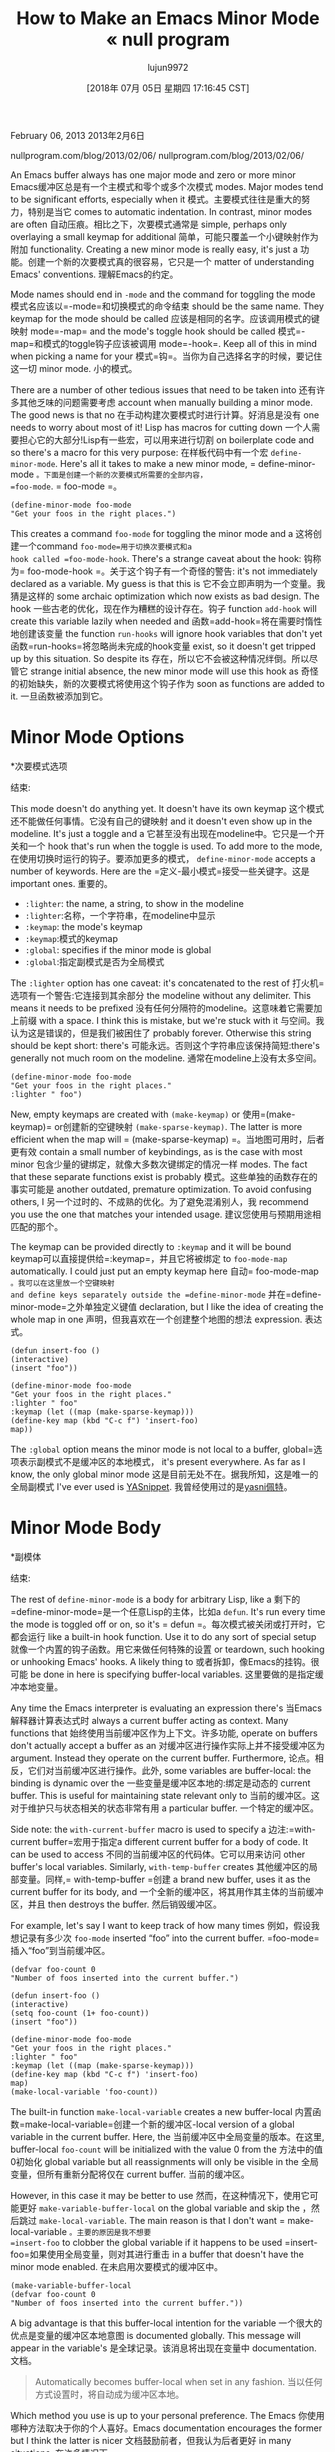#+TITLE: How to Make an Emacs Minor Mode « null program
#+URL: https://nullprogram.com/blog/2013/02/06/
#+AUTHOR: lujun9972
#+TAGS: raw
#+DATE: [2018年 07月 05日 星期四 17:16:45 CST]
#+LANGUAGE:  zh-CN
#+OPTIONS:  H:6 num:nil toc:t n:nil ::t |:t ^:nil -:nil f:t *:t <:nil
February 06, 2013
2013年2月6日

nullprogram.com/blog/2013/02/06/
nullprogram.com/blog/2013/02/06/

An Emacs buffer always has one major mode and zero or more minor
Emacs缓冲区总是有一个主模式和零个或多个次模式
modes. Major modes tend to be significant efforts, especially when it
模式。主要模式往往是重大的努力，特别是当它
comes to automatic indentation. In contrast, minor modes are often
自动压痕。相比之下，次要模式通常是
simple, perhaps only overlaying a small keymap for additional
简单，可能只覆盖一个小键映射作为附加
functionality. Creating a new minor mode is really easy, it's just a
功能。创建一个新的次要模式真的很容易，它只是一个
matter of understanding Emacs' conventions.
理解Emacs的约定。

Mode names should end in =-mode= and the command for toggling the mode
模式名应该以=-mode=和切换模式的命令结束
should be the same name. They keymap for the mode should be called
应该是相同的名字。应该调用模式的键映射
mode=-map= and the mode's toggle hook should be called
模式=-map=和模式的toggle钩子应该被调用
mode=-hook=. Keep all of this in mind when picking a name for your
模式=钩=。当你为自己选择名字的时候，要记住这一切
minor mode.
小的模式。

There are a number of other tedious issues that need to be taken into
还有许多其他乏味的问题需要考虑
account when manually building a minor mode. The good news is that no
在手动构建次要模式时进行计算。好消息是没有
one needs to worry about most of it! Lisp has macros for cutting down
一个人需要担心它的大部分!Lisp有一些宏，可以用来进行切割
on boilerplate code and so there's a macro for this very purpose:
在样板代码中有一个宏
=define-minor-mode=. Here's all it takes to make a new minor mode,
= define-minor-mode =。下面是创建一个新的次要模式所需要的全部内容，
=foo-mode=.
= foo-mode =。

#+BEGIN_EXAMPLE
(define-minor-mode foo-mode
"Get your foos in the right places.")
#+END_EXAMPLE

This creates a command =foo-mode= for toggling the minor mode and a
这将创建一个command =foo-mode=用于切换次要模式和a
hook called =foo-mode-hook=. There's a strange caveat about the hook:
钩称为= foo-mode-hook =。关于这个钩子有一个奇怪的警告:
it's not immediately declared as a variable. My guess is that this is
它不会立即声明为一个变量。我猜是这样的
some archaic optimization which now exists as bad design. The hook
一些古老的优化，现在作为糟糕的设计存在。钩子
function =add-hook= will create this variable lazily when needed and
函数=add-hook=将在需要时惰性地创建该变量
the function =run-hooks= will ignore hook variables that don't yet
函数=run-hooks=将忽略尚未完成的hook变量
exist, so it doesn't get tripped up by this situation. So despite its
存在，所以它不会被这种情况绊倒。所以尽管它
strange initial absence, the new minor mode will use this hook as
奇怪的初始缺失，新的次要模式将使用这个钩子作为
soon as functions are added to it.
一旦函数被添加到它。

* Minor Mode Options
*次要模式选项
:PROPERTIES:
属性:
:CUSTOM_ID: minor-mode-options
:CUSTOM_ID minor-mode-options
:END:
结束:

This mode doesn't do anything yet. It doesn't have its own keymap
这个模式还不能做任何事情。它没有自己的键映射
and it doesn't even show up in the modeline. It's just a toggle and a
它甚至没有出现在modeline中。它只是一个开关和一个
hook that's run when the toggle is used. To add more to the mode,
在使用切换时运行的钩子。要添加更多的模式，
=define-minor-mode= accepts a number of keywords. Here are the
=定义-最小模式=接受一些关键字。这是
important ones.
重要的。

- =:lighter=: the name, a string, to show in the modeline
- =:lighter=:名称，一个字符串，在modeline中显示
- =:keymap=: the mode's keymap
- =:keymap=:模式的keymap
- =:global=: specifies if the minor mode is global
- =:global=:指定副模式是否为全局模式

The =:lighter= option has one caveat: it's concatenated to the rest of
打火机=选项有一个警告:它连接到其余部分
the modeline without any delimiter. This means it needs to be prefixed
没有任何分隔符的modeline。这意味着它需要加上前缀
with a space. I think this is mistake, but we're stuck with it
与空间。我认为这是错误的，但是我们被困住了
probably forever. Otherwise this string should be kept short: there's
可能永远。否则这个字符串应该保持简短:there's
generally not much room on the modeline.
通常在modeline上没有太多空间。

#+BEGIN_EXAMPLE
(define-minor-mode foo-mode
"Get your foos in the right places."
:lighter " foo")
#+END_EXAMPLE

New, empty keymaps are created with =(make-keymap)= or
使用=(make-keymap)= or创建新的空键映射
=(make-sparse-keymap)=. The latter is more efficient when the map will
= (make-sparse-keymap) =。当地图可用时，后者更有效
contain a small number of keybindings, as is the case with most minor
包含少量的键绑定，就像大多数次键绑定的情况一样
modes. The fact that these separate functions exist is probably
模式。这些单独的函数存在的事实可能是
another outdated, premature optimization. To avoid confusing others, I
另一个过时的、不成熟的优化。为了避免混淆别人，我
recommend you use the one that matches your intended usage.
建议您使用与预期用途相匹配的那个。

The keymap can be provided directly to =:keymap= and it will be bound
keymap可以直接提供给=:keymap=，并且它将被绑定
to =foo-mode-map= automatically. I could just put an empty keymap here
自动= foo-mode-map =。我可以在这里放一个空键映射
and define keys separately outside the =define-minor-mode=
并在=define-minor-mode=之外单独定义键值
declaration, but I like the idea of creating the whole map in one
声明，但我喜欢在一个创建整个地图的想法
expression.
表达式。

#+BEGIN_EXAMPLE
(defun insert-foo ()
(interactive)
(insert "foo"))

(define-minor-mode foo-mode
"Get your foos in the right places."
:lighter " foo"
:keymap (let ((map (make-sparse-keymap)))
(define-key map (kbd "C-c f") 'insert-foo)
map))
#+END_EXAMPLE

The =:global= option means the minor mode is not local to a buffer,
global=选项表示副模式不是缓冲区的本地模式，
it's present everywhere. As far as I know, the only global minor mode
这是目前无处不在。据我所知，这是唯一的全局副模式
I've ever used is [[https://github.com/capitaomorte/yasnippet][YASnippet]].
我曾经使用过的是[[https://github.com/capitaomorte/yasni佩特][yasni佩特]]。

* Minor Mode Body
*副模体
:PROPERTIES:
属性:
:CUSTOM_ID: minor-mode-body
:CUSTOM_ID minor-mode-body
:END:
结束:

The rest of =define-minor-mode= is a body for arbitrary Lisp, like a
剩下的=define-minor-mode=是一个任意Lisp的主体，比如a
=defun=. It's run every time the mode is toggled off or on, so it's
= defun =。每次模式被关闭或打开时，它都会运行
like a built-in hook function. Use it to do any sort of special setup
就像一个内置的钩子函数。用它来做任何特殊的设置
or teardown, such hooking or unhooking Emacs' hooks. A likely thing to
或者拆卸，像Emacs的挂钩。很可能
be done in here is specifying buffer-local variables.
这里要做的是指定缓冲本地变量。

Any time the Emacs interpreter is evaluating an expression there's
当Emacs解释器计算表达式时
always a current buffer acting as context. Many functions that
始终使用当前缓冲区作为上下文。许多功能,
operate on buffers don't actually accept a buffer as an
对缓冲区进行操作实际上并不接受缓冲区为
argument. Instead they operate on the current buffer. Furthermore,
论点。相反，它们对当前缓冲区进行操作。此外,
some variables are buffer-local: the binding is dynamic over the
一些变量是缓冲区本地的:绑定是动态的
current buffer. This is useful for maintaining state relevant only to
当前的缓冲区。这对于维护只与状态相关的状态非常有用
a particular buffer.
一个特定的缓冲区。

Side note: the =with-current-buffer= macro is used to specify a
边注:=with-current buffer=宏用于指定a
different current buffer for a body of code. It can be used to access
不同的当前缓冲区的代码体。它可以用来访问
other buffer's local variables. Similarly, =with-temp-buffer= creates
其他缓冲区的局部变量。同样,= with-temp-buffer =创建
a brand new buffer, uses it as the current buffer for its body, and
一个全新的缓冲区，将其用作其主体的当前缓冲区，并且
then destroys the buffer.
然后销毁缓冲区。

For example, let's say I want to keep track of how many times
例如，假设我想记录有多少次
=foo-mode= inserted “foo” into the current buffer.
=foo-mode=插入“foo”到当前缓冲区。

#+BEGIN_EXAMPLE
(defvar foo-count 0
"Number of foos inserted into the current buffer.")

(defun insert-foo ()
(interactive)
(setq foo-count (1+ foo-count))
(insert "foo"))

(define-minor-mode foo-mode
"Get your foos in the right places."
:lighter " foo"
:keymap (let ((map (make-sparse-keymap)))
(define-key map (kbd "C-c f") 'insert-foo)
map)
(make-local-variable 'foo-count))
#+END_EXAMPLE

The built-in function =make-local-variable= creates a new buffer-local
内置函数=make-local-variable=创建一个新的缓冲区-local
version of a global variable in the current buffer. Here, the
当前缓冲区中全局变量的版本。在这里,
buffer-local =foo-count= will be initialized with the value 0 from the
方法中的值0初始化
global variable but all reassignments will only be visible in the
全局变量，但所有重新分配将仅在
current buffer.
当前的缓冲区。

However, in this case it may be better to use
然而，在这种情况下，使用它可能更好
=make-variable-buffer-local= on the global variable and skip the
，然后跳过
=make-local-variable=. The main reason is that I don't want
= make-local-variable =。主要的原因是我不想要
=insert-foo= to clobber the global variable if it happens to be used
=insert-foo=如果使用全局变量，则对其进行重击
in a buffer that doesn't have the minor mode enabled.
在未启用次要模式的缓冲区中。

#+BEGIN_EXAMPLE
(make-variable-buffer-local
(defvar foo-count 0
"Number of foos inserted into the current buffer."))
#+END_EXAMPLE

A big advantage is that this buffer-local intention for the variable
一个很大的优点是变量的缓冲区本地意图
is documented globally. This message will appear in the variable's
是全球记录。该消息将出现在变量中
documentation.
文档。

#+BEGIN_QUOTE
# + BEGIN_QUOTE
Automatically becomes buffer-local when set in any fashion.
当以任何方式设置时，将自动成为缓冲区本地。
#+END_QUOTE
# + END_QUOTE

Which method you use is up to your personal preference. The Emacs
你使用哪种方法取决于你的个人喜好。Emacs
documentation encourages the former but I think the latter is nicer
文档鼓励前者，但我认为后者更好
in many situations.
在许多情况下。

* Automatically Enabling the Minor Mode
*自动启用次要模式
:PROPERTIES:
属性:
:CUSTOM_ID: automatically-enabling-the-minor-mode
:CUSTOM_ID automatically-enabling-the-minor-mode
:END:
结束:

Some minor modes don't have any particular major mode association and
一些小模态没有任何特定的主模态关联
the user will toggle it at will. Some minor modes only make sense when
用户可以随意切换它。一些次要的模式只有在某些情况下才有意义
used with particular major mode and it might make sense to
用于特定的主模式，它可能有意义
automatically enable along with that mode. This is done by hooking
自动启用与该模式。这是通过挂钩实现的
that major mode's hook. So long as the mode follows Emacs' conventions
主模式的钩子。只要模式遵循Emacs的约定
as mentioned at the top, this hook should be easy to find.
正如上面提到的，这个钩子应该很容易找到。

#+BEGIN_EXAMPLE
(add-hook 'text-mode-hook 'foo-mode)
#+END_EXAMPLE

Here, =foo-mode= will automatically be activated in all =text-mode=
在这里，=foo-mode=将在all =text-mode=中自动激活
buffers.
缓冲区。

* Full Code
*完整代码
:PROPERTIES:
属性:
:CUSTOM_ID: full-code
:CUSTOM_ID:完整代码
:END:
结束:

Here's the final code for our minor mode, saved to =foo-mode.el=. It
下面是次要模式的最终代码，保存为=foo-mode.el=。它
has one keybinding and it's easily open for users to define more keys
有一个键绑定，它很容易为用户定义更多的键
in =foo-mode-map=. It also automatically activates when the user is
= foo-mode-map =。它也自动激活时，用户是
editing a plain text file.
编辑纯文本文件。

#+BEGIN_EXAMPLE
(make-variable-buffer-local
(defvar foo-count 0
"Number of foos inserted into the current buffer."))

(defun insert-foo ()
(interactive)
(setq foo-count (1+ foo-count))
(insert "foo"))

;;;###autoload
(define-minor-mode foo-mode
"Get your foos in the right places."
:lighter " foo"
:keymap (let ((map (make-sparse-keymap)))
(define-key map (kbd "C-c f") 'insert-foo)
map))

;;;###autoload
(add-hook 'text-mode-hook 'foo-mode)

(provide 'foo-mode)
#+END_EXAMPLE

I added some autoload declarations and a =provide= in case this mode
在这种模式下，我添加了一些autoload声明和一个=provide=
is ever distributed or used as a package. If an autoloads script is
是作为包分发或使用的。如果自动加载脚本是
generated for this minor mode, a temporary function called =foo-mode=
为这个次要模式生成了一个名为=foo-mode=的临时函数
will be defined whose sole purpose is to load the real =foo-mode.el=
将被定义，其唯一目的是加载real =foo-mode.el=
and then call =foo-mode= again with its new definition, which was
然后调用=foo-mode=它的新定义是
loaded overtop the temporary definition.
加载到临时定义之上。

The autoloads script also adds this temporary =foo-mode= function to
autoloads脚本还将这个临时=foo-mode=函数添加到
the =text-mode-hook=. If a =text-mode= buffer is created, the hook
= text-mode-hook =。如果创建了=text-mode= buffer，则创建钩子
will call =foo-mode= which will load =foo-mode.el=, redefining
将调用=foo-mode=加载=foo-mode。el =重新定义
=foo-mode= to its real definition, then activate =foo-mode=.
=foo-mode=到它的实际定义，然后激活=foo-mode=。

The point of autoloads is to defer loading code until it's needed. You
autoloads的目的是将加载代码延迟到需要的时候。你
may notice this as a short delay the first time you activate a mode
可能会注意到这是一个短暂的延迟第一次你激活一个模式
after starting Emacs. This is what keeps Emacs' start time reasonable
后启动Emacs。这就是Emacs的启动时间合理的原因
despite having millions of lines of Elisp virtually loaded at startup.
尽管有数百万行Elisp实际上加载在启动时。
